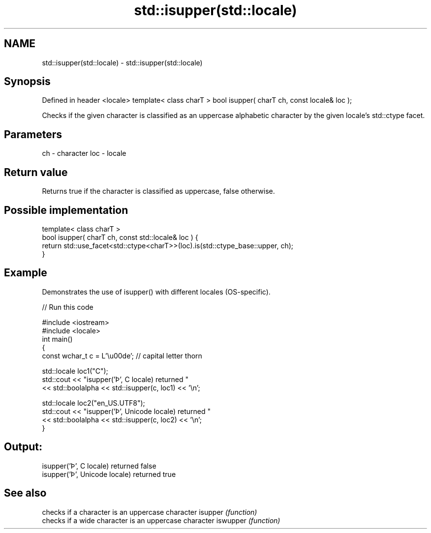 .TH std::isupper(std::locale) 3 "2020.03.24" "http://cppreference.com" "C++ Standard Libary"
.SH NAME
std::isupper(std::locale) \- std::isupper(std::locale)

.SH Synopsis

Defined in header <locale>
template< class charT >
bool isupper( charT ch, const locale& loc );

Checks if the given character is classified as an uppercase alphabetic character by the given locale's std::ctype facet.

.SH Parameters


ch  - character
loc - locale


.SH Return value

Returns true if the character is classified as uppercase, false otherwise.

.SH Possible implementation



  template< class charT >
  bool isupper( charT ch, const std::locale& loc ) {
      return std::use_facet<std::ctype<charT>>(loc).is(std::ctype_base::upper, ch);
  }



.SH Example

Demonstrates the use of isupper() with different locales (OS-specific).

// Run this code

  #include <iostream>
  #include <locale>
  int main()
  {
      const wchar_t c = L'\\u00de'; // capital letter thorn

      std::locale loc1("C");
      std::cout << "isupper('Þ', C locale) returned "
                 << std::boolalpha << std::isupper(c, loc1) << '\\n';

      std::locale loc2("en_US.UTF8");
      std::cout << "isupper('Þ', Unicode locale) returned "
                << std::boolalpha << std::isupper(c, loc2) << '\\n';
  }

.SH Output:

  isupper('Þ', C locale) returned false
  isupper('Þ', Unicode locale) returned true


.SH See also


         checks if a character is an uppercase character
isupper  \fI(function)\fP
         checks if a wide character is an uppercase character
iswupper \fI(function)\fP




